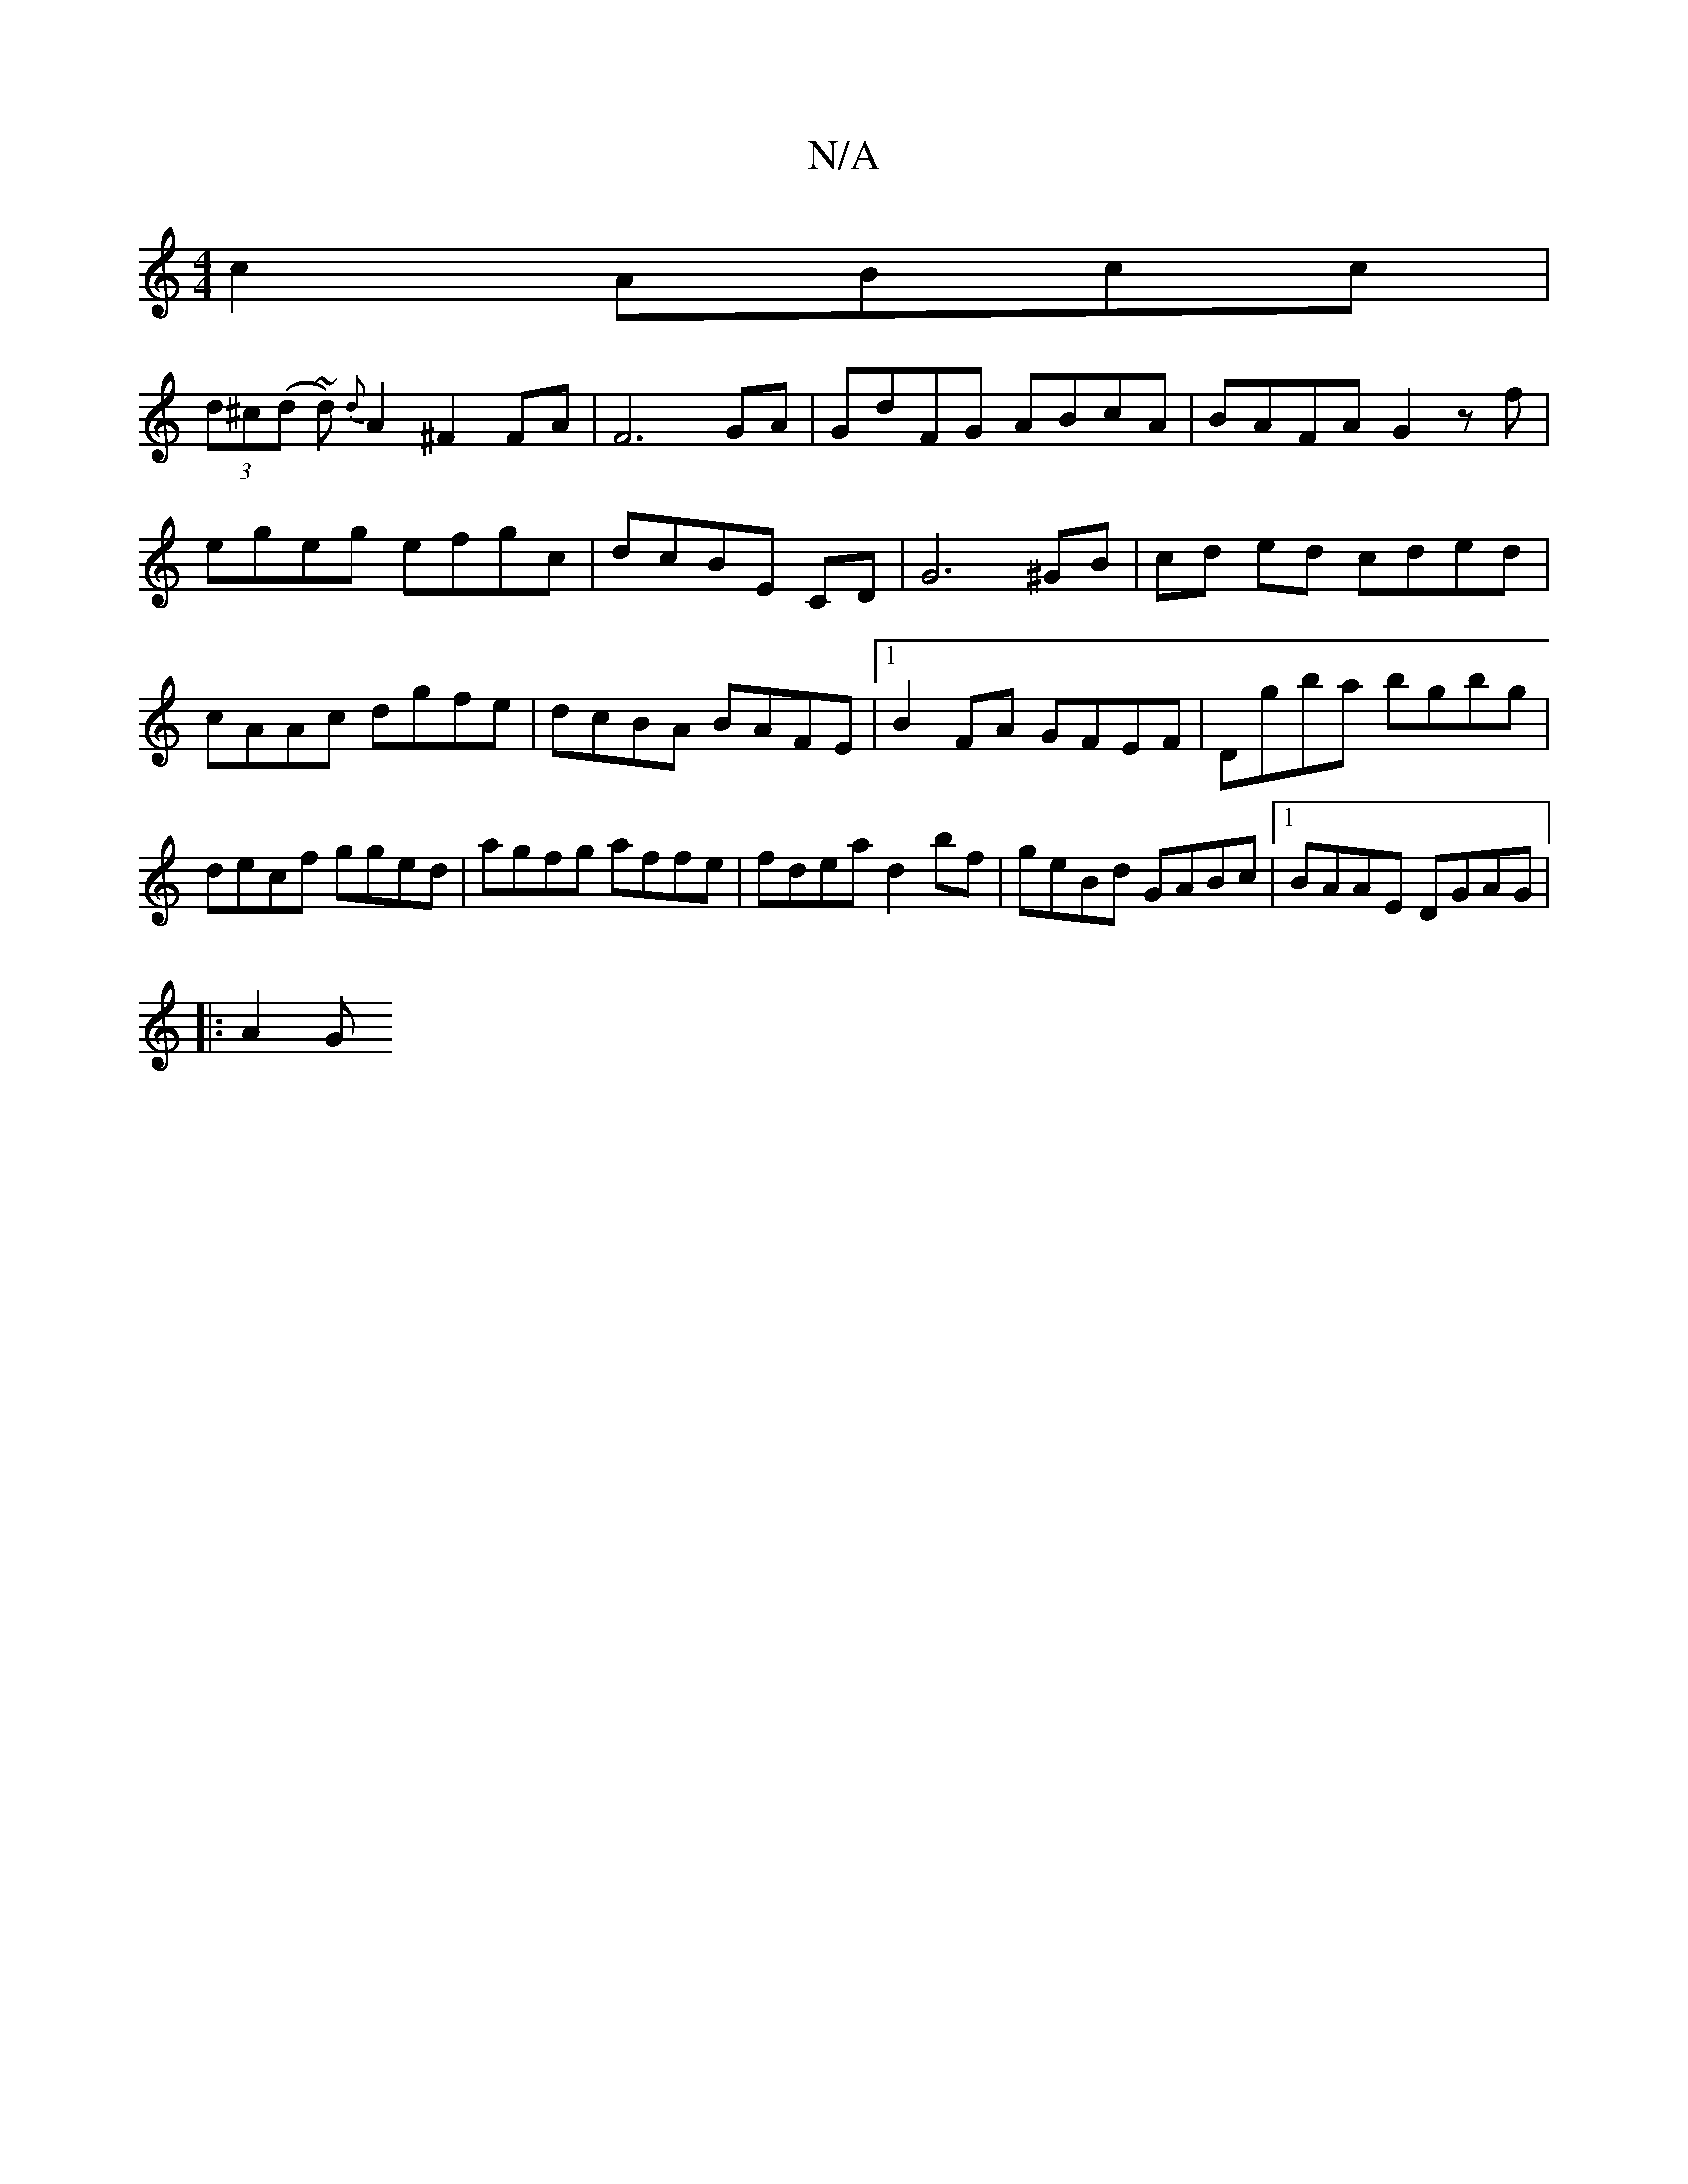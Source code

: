 X:1
T:N/A
M:4/4
R:N/A
K:Cmajor
c2 ABcc|
(3d^c(d ~d)- {d}A2 ^F2 FA |F6 GA|GdFG ABcA|BAFA G2zf|egeg efgc|dcBE CD|G6 ^GB|cd ed cded|cAAc dgfe|dcBA BAFE|1 B2FA GFEF|Dgba bgbg|decf gged|agfg affe|fdea d2 bf|geBd GABc|1 BAAE DGAG|1
|:A2G